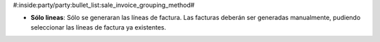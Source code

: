 #:inside:party/party:bullet_list:sale_invoice_grouping_method#


* **Sólo lineas**: Sólo se generaran las líneas de factura. Las facturas
  deberán ser generadas manualmente, pudiendo seleccionar las líneas de
  factura ya existentes.
